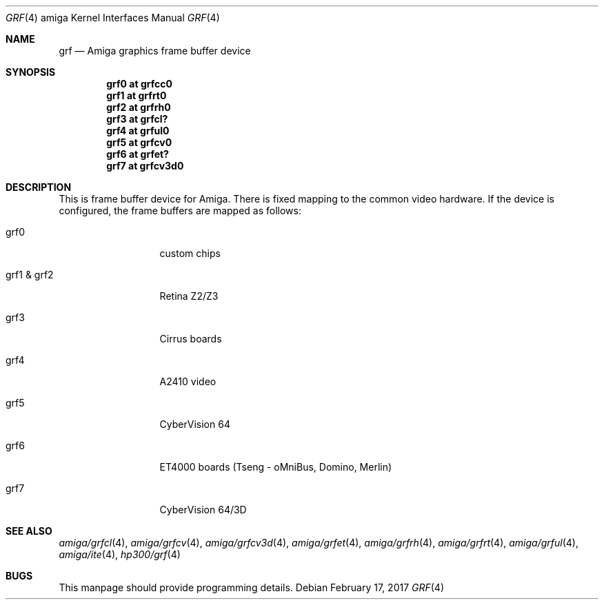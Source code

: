 .\" $NetBSD: grf.4,v 1.6 2017/02/18 22:39:00 wiz Exp $
.\"
.\" Copyright (c) 2003 The NetBSD Foundation, Inc.
.\" All rights reserved.
.\"
.\" This code is derived from software contributed to The NetBSD Foundation
.\" by Jaromir Dolecek.
.\"
.\" Redistribution and use in source and binary forms, with or without
.\" modification, are permitted provided that the following conditions
.\" are met:
.\" 1. Redistributions of source code must retain the above copyright
.\"    notice, this list of conditions and the following disclaimer.
.\" 2. Redistributions in binary form must reproduce the above copyright
.\"    notice, this list of conditions and the following disclaimer in the
.\"    documentation and/or other materials provided with the distribution.
.\"
.\" THIS SOFTWARE IS PROVIDED BY THE NETBSD FOUNDATION, INC. AND CONTRIBUTORS
.\" ``AS IS'' AND ANY EXPRESS OR IMPLIED WARRANTIES, INCLUDING, BUT NOT LIMITED
.\" TO, THE IMPLIED WARRANTIES OF MERCHANTABILITY AND FITNESS FOR A PARTICULAR
.\" PURPOSE ARE DISCLAIMED.  IN NO EVENT SHALL THE FOUNDATION OR CONTRIBUTORS
.\" BE LIABLE FOR ANY DIRECT, INDIRECT, INCIDENTAL, SPECIAL, EXEMPLARY, OR
.\" CONSEQUENTIAL DAMAGES (INCLUDING, BUT NOT LIMITED TO, PROCUREMENT OF
.\" SUBSTITUTE GOODS OR SERVICES; LOSS OF USE, DATA, OR PROFITS; OR BUSINESS
.\" INTERRUPTION) HOWEVER CAUSED AND ON ANY THEORY OF LIABILITY, WHETHER IN
.\" CONTRACT, STRICT LIABILITY, OR TORT (INCLUDING NEGLIGENCE OR OTHERWISE)
.\" ARISING IN ANY WAY OUT OF THE USE OF THIS SOFTWARE, EVEN IF ADVISED OF THE
.\" POSSIBILITY OF SUCH DAMAGE.
.\"
.Dd February 17, 2017
.Dt GRF 4 amiga
.Os
.Sh NAME
.Nm grf
.Nd Amiga graphics frame buffer device
.Sh SYNOPSIS
.Cd "grf0 at grfcc0"
.Cd "grf1 at grfrt0"
.Cd "grf2 at grfrh0"
.Cd "grf3 at grfcl?"
.Cd "grf4 at grful0"
.Cd "grf5 at grfcv0"
.Cd "grf6 at grfet?"
.Cd "grf7 at grfcv3d0"
.Sh DESCRIPTION
This is frame buffer device for Amiga.
There is fixed mapping to the common video hardware.
If the device is configured, the frame buffers are mapped as follows:
.Bl -tag -width "grf1 & grf2"
.It grf0
custom chips
.It grf1 & grf2
Retina Z2/Z3
.It grf3
Cirrus boards
.It grf4
A2410 video
.It grf5
CyberVision 64
.It grf6
ET4000 boards (Tseng - oMniBus, Domino, Merlin)
.It grf7
CyberVision 64/3D
.El
.Sh SEE ALSO
.Xr amiga/grfcl 4 ,
.Xr amiga/grfcv 4 ,
.Xr amiga/grfcv3d 4 ,
.Xr amiga/grfet 4 ,
.Xr amiga/grfrh 4 ,
.Xr amiga/grfrt 4 ,
.Xr amiga/grful 4 ,
.Xr amiga/ite 4 ,
.Xr hp300/grf 4
.Sh BUGS
This manpage should provide programming details.
